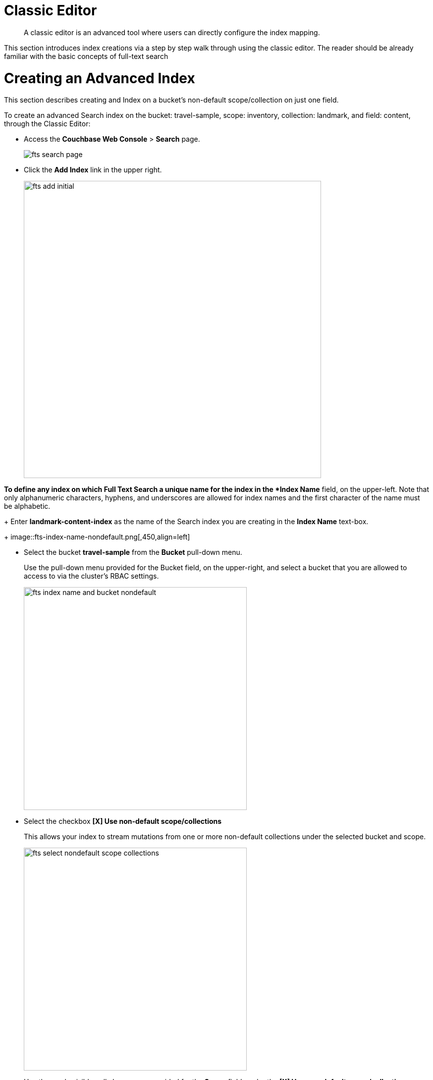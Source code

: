 = Classic Editor
:page-aliases: fts-supported-queries-geo-spatial.adoc

[abstract]
A classic editor is an advanced tool where users can directly configure the index mapping. 

This section introduces index creations via a step by step walk through using the classic editor.  The reader should be already familiar with the basic concepts of full-text search 

= Creating an Advanced Index

This section describes creating and Index on a bucket's non-default scope/collection on just one field.  

To create an advanced Search index on the bucket: travel-sample, scope: inventory, collection: landmark, and field: content, through the Classic Editor:

* Access the *Couchbase Web Console* > *Search* page.
+
image::fts-search-page.png[,,align=left]

* Click the *Add Index* link in the upper right.
+
image::fts-add-initial.png[,600,align=left]

*To define any index on which Full Text Search a unique name for the index in the *Index Name* field, on the upper-left. Note that only alphanumeric characters, hyphens, and underscores are allowed for index names and the first character of the name must be alphabetic. 
+
Enter *landmark-content-index* as the name of the Search index you are creating in the *Index Name* text-box.
+
image::fts-index-name-nondefault.png[,450,align=left]

* Select the bucket *travel-sample* from the *Bucket* pull-down menu.
+
Use the pull-down menu provided for the Bucket field, on the upper-right, and select a bucket that you are allowed to access to via the cluster's RBAC settings.
+
image::fts-index-name-and-bucket-nondefault.png[,450,align=left]

* Select the checkbox *[X] Use non-default scope/collections* 
+
This allows your index to stream mutations from one or more non-default collections under the selected bucket and scope.
+
image::fts-select-nondefault-scope-collections.png[,450,align=left]

* Use the newly visible pull-down menu provided for the *Scope* field, under the *[X] Use non-default scope/collections* checkbox, and select a bucket that you are allowed to access to via the cluster's RBAC settings.
+
For this example select *inventory* which has multiple collections under it. 
+ 
image::fts-select-scope-nondefault.png[,450,align=left]

* Under *Type Mapings*, unselect the checkbox *[ ]  default | dynamic* - this will get rid of the warning in the prior step.
+
This is required as this type mapping is only valid for the <bucket>._default._default which is typically used to upgrade a 6.X server form a bucket into a collections paradigm.
+
image::fts-uncheck-default-mapping.png[,450,align=left]

* Click on the button *+ Add Type Mapping*

** A new section with a *Collection* pull-down, *Analyzer* pull-down and a *[ ] only index specified fields* checkbox will appear.
+
image::fts-index-menu1-nondefault-empty.png[,600,align=left]

** Select *landmark* from the *Collection* pull-down, note the pull down will change to a text field prefilled with *inventory.landmark*

** Check the *[X] only index specified fields* checkbox.
+ 
image::fts-index-menu1-nondefault-filled.png[,600,align=left]

** Click on the blue *ok* at the right of the section to save this mapping.

** Hover over your newly created/saved row 

** Click on the blue *+* button the right side of the row.
+ 
image::fts-index-menu1-nondefault-hover.png[,600,align=left]

** A context menu of "insert child mapping" (for sub-objects) and "insert child field" (for properties) will appear.
+
image::fts-index-menu2-nondefault-select.png[,600,align=left]

** Select *insert child field*

** another row menu will appear with the following controls: "field", "type", "text", "searchable as", "analyzer" "inherit", "index", "store", "include in _all field", "include term vectors", and "docvalues".
+
image::fts-index-menu2-nondefault-empty.png[,600,align=left]

** Set the text box *field* to *content*, this will also update "searchable as" to *content*.

** Check *[X]* all the boxes "store", "include in _all field", "include term vectors", and "docvalues"

** Click on the blue *ok* at the right of the section to save this sub-form.
+ 
image::fts-index-menu2-nondefault-filled.png[,600,align=left]

* Save your index, left-click on the *Create Index* button near the bottom of the screen.
+
This is all you need to specify in order to create a more advanced index for test and development. No further configuration is required.
+
image::fts-index-create-button.png[,450,align=left]

* If you subsequently Edit your Index it should look like the following:
+
image::fts-edit-index-nondefault.png[,600,align=left]

NOTE: This index is an example of a potentially optimal index for use in a production environments since it creates only on index on a needed field as such it will be more performant that the first example.

== Test the Advanced Index with a simple query

In the *Couchbase Web Console* > *Search* page.

* Click on the index you just created (named "landmark-content-index") to expand the Index's controls.

* In the text area of the search box enter *+view +food +beach* this will search on all three keywords

* Click on the blue *Search* button. You will get documents from only collection landmark and due to the options you selected you will see highlighted words in your results.
+
image::fts-index-nondefault-search.png[,,align=left]

* Verify you have some results
+
image::fts-index-nondefault-search-results.png[,,align=left]

= Full Text Search Screen / Other

Once you hit the  *Create Index* button you will return to the *Couchbase Web Console* > *Search* page (note, if you tested any index just access the *Couchbase Web Console* > *Search* page again).

At this point, you are returned to the Full Text Search screen. 

A new row now appears for the index you have just created. When left-clicked on, the row opens or expands as follows:

image::fts-new-index-progress.png[,,align=left]

== Index Build Progress

Once the new index has been built, it supports Full Text Searches performed by all available means: the Console UI, the Couchbase REST API, and the Couchbase SDK.

=== Statistic: docs processed

The percentage figure appears under the indexing progress column and represents the number of documents present in the index.  

* On an initial build this may take a while to process all the documents.  

* A mutation to an existing document will not increment this count (unless new items are added).

=== Statistic: indexing progress

The percentage figure appears under the indexing progress column and is incremented in correspondence with the build-progress of the index. When 100% is reached, the index build is complete. 

* However, search queries will be allowed as soon as the index is created, meaning partial results can be expected until the index build is complete.  

* If later mutations com in the percentage may actually jump around as batches of documents are processed.

* If one or more of the nodes in the cluster running data service goes down and/or are failed over, indexing progress may show a value > 100%.  

[#using-the-show-index-definition]
== Show Index Definition JSON

This expandable section shows the JSON document that describes the current index configuration, as created by means of the user interface.  

A checkbox *[ ]  Show curl command to modify this index definition" wrap the definition with a command line cURL syntax.  

You can copy either variant (the cURL mode) and the definitions can be used via the Search REST API or any Couchbase SDK.

image::fts-show-index-definition.png[,,align=left]

[#using-the-index-definition-preview]
== Using the Index Definition Preview

The _Index Definition Preview_ appears to the right-hand side of the *Add Index* (or an *Edit Index*) screen.

Following index-definition, the upper portion may appear as follows:

[#fts_index_definition_preview]
image::fts-index-definition-preview.png[,,align=left]

This preview (like the *Show Index Definition JSON* from the main Search page) consists of the JSON document that describes the current index configuration, as created by means of the user interface.
By left-clicking on the [.ui]*copy to clipboard* tab, the definition can be saved.   

These definitions can be used via the Search REST API or any Couchbase SDK.

= Other Advanced Index Options

The *Creating a Basic Index* provides a simple introduction to using Search, however it is not optimized nor does it expose many useful features that the Search service supports.  This example only runs on the _default scope/collection and should be considered a legacy mode.

The *Creating an Advanced Index* (this example) starts to introduce advanced feature for optimizing and using a Search index. This example does not cover adding multiple collections under a scope, adding multiple field or fields from sub-objects. 

The complete range of available options for creating  Search indexes for any production environment is covered here: xref:fts-creating-indexes.adoc[Creating Indexes].


